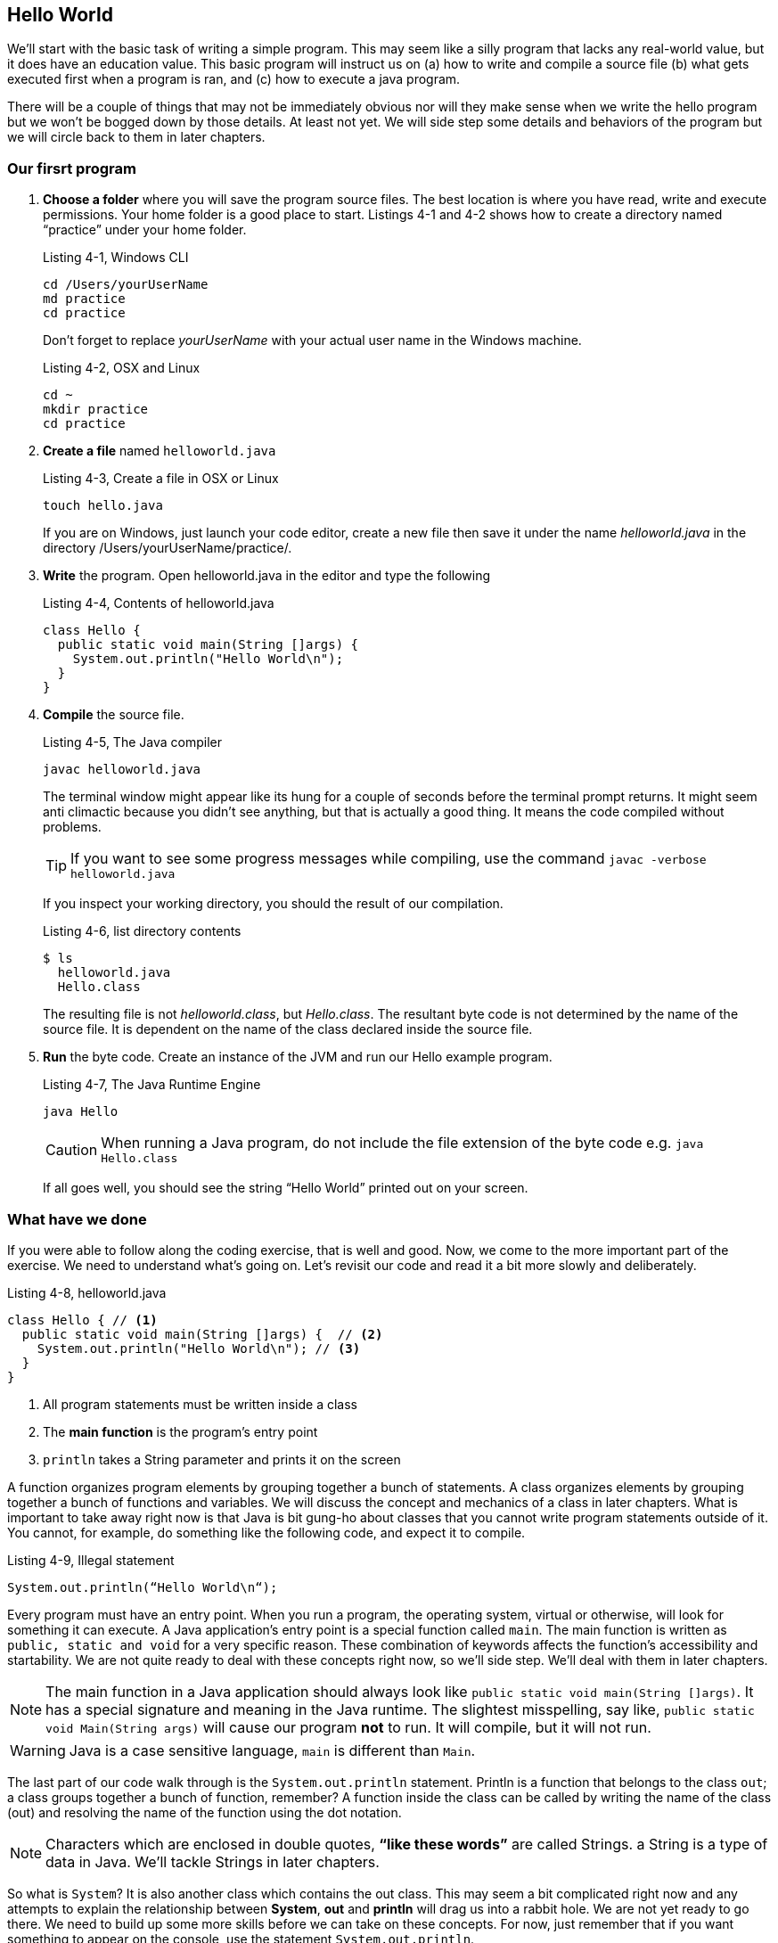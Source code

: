 == Hello World

We'll start with the basic task of writing a simple program. This may
seem like a silly program that lacks any real-world value, but it does
have an education value. This basic program will instruct us on (a)
how to write and compile a source file (b) what gets executed first
when a program is ran, and (c) how to execute a java program.

There will be a couple of things that may not be immediately obvious
nor will they make sense when we write the hello program but we won't
be bogged down by those details. At least not yet. We will side step
some details and behaviors of the program but we will circle back to
them in later chapters.


=== Our firsrt program

1. **Choose a folder** where you will save the  program source files.
   The best location is where you have read, write and execute permissions. Your home folder is a good place to start. Listings  4-1 and 4-2 shows how to create a directory named “practice” under your home folder.
+
.Listing 4-1, Windows CLI
----
cd /Users/yourUserName
md practice
cd practice
----
Don’t forget to replace _yourUserName_ with your actual user name in the Windows machine.
+
.Listing 4-2, OSX and Linux
----
cd ~
mkdir practice
cd practice
----
2. **Create a file** named `helloworld.java`
+
.Listing 4-3, Create a file in OSX or Linux
----
touch hello.java
----
+
If you are on Windows, just launch your code editor, create a new file then save it under the name _helloworld.java_ in the directory /Users/yourUserName/practice/.
3. **Write** the program. Open helloworld.java in the editor and type the following
+
.Listing 4-4, Contents of helloworld.java
----
class Hello { 
  public static void main(String []args) {  
    System.out.println("Hello World\n");
  } 
} 
----
4. **Compile** the source file.
+
.Listing 4-5, The Java compiler
----
javac helloworld.java
----
+
The terminal window might appear like its hung for a couple of seconds before the terminal prompt returns. It might seem anti climactic because you didn’t see anything, but that is actually a good thing. It means the code compiled without problems.
+
TIP: If you want to see some progress messages while compiling, use the command `javac -verbose  helloworld.java`
+
If you inspect your working directory, you should the result of our compilation.
+
.Listing 4-6, list directory contents
----
$ ls
  helloworld.java
  Hello.class
----
+
The resulting file is not _helloworld.class_, but _Hello.class_. The resultant byte code is not determined by the name of the source file. It is dependent on the name of the class declared inside the source file.

5. **Run** the byte code. Create an instance of the JVM and run our Hello example program. 
+
.Listing 4-7, The Java Runtime Engine
----
java Hello
----
CAUTION: When running a Java program, do not include the file extension of the byte code e.g. `java Hello.class`
+
If all goes well, you should see the string “Hello World” printed out on your screen.
 
=== What have we done

If you were able to follow along the coding exercise, that is well and good. Now, we come to the more important part of the exercise. We need to understand what’s going on. Let’s revisit our code and read it a bit more slowly and deliberately.

.Listing 4-8, helloworld.java
[source, java]
----
class Hello { // <1>
  public static void main(String []args) {  // <2>
    System.out.println("Hello World\n"); // <3>
  } 
} 
----

<1> All program statements must be written inside a class
<2> The **main function** is the program’s entry point
<3> `println` takes a String parameter and prints it on the screen

A function organizes program elements by grouping together a bunch of statements. A class organizes elements by grouping together a bunch of functions and variables. We will discuss the concept and mechanics of a class in later chapters. What is important to take away right now is that Java is bit gung-ho about classes that you cannot write program statements outside of it. You cannot, for example, do something like the following code, and expect it to compile.

.Listing 4-9, Illegal statement
----
System.out.println(“Hello World\n“);
----

Every program must have an entry point. When you run a program, the operating system, virtual or otherwise, will look for something it can execute. A Java application’s entry point is a special function called `main`. The main function is written as `public, static and void` for a very specific reason. These combination of keywords affects the function’s accessibility and startability. We are not quite ready to deal with these concepts right now, so we’ll side step. We’ll deal with them in later chapters.

NOTE: The main function in a Java application should always look like `public static void main(String []args)`. It has a special signature and meaning in the Java runtime. The slightest misspelling, say like, `public static void Main(String args)` will cause our program **not** to run. It will compile, but it will not run.

WARNING: Java is a case sensitive language, `main` is different than `Main`. 

The last part of our code walk through is the `System.out.println` statement. Println is a function that belongs to the class `out`; a class groups together a bunch of function, remember? A function inside the class can be called by writing the name of the class (out) and resolving the name of the function using the dot notation. 

NOTE: Characters which are enclosed in double quotes, **“like these words”** are called Strings. a String is a type of data in Java. We'll tackle Strings in later chapters.

So what is `System`? It is also another class which contains the out class. This may seem a bit complicated right now and any attempts to explain the relationship between **System**, **out** and **println** will drag us into a rabbit hole. We are not yet ready to go there. We need to build up some more skills before we can take on these concepts. For now, just remember that if you want something to appear on the console, use the statement `System.out.println`.

NOTE: Did you notice the String inside our println statement? It wrote `System.out.println(“Hello World\n“)` but we did not see the **\n** in the output did we? That’s because `\n` is a special character. It’s called an escape sequence. Escape sequences begins with a back-slash character which indicates that the characters that follows should not be treated literally. It should be processed in a special way. The \n means add a new line feed to the output; like pressing ENTER or RETURN key.

=== Chapter Summary

1. All Java programs have one class, at a minimum. You cannot execute any productive program statement outside of a class construct
2. A Java applications's entry point is a special function called `main`. It needs to be written in a very specific way so that the Java runtime will recognize it when it is eventually executed
3. When you want to print an output to the screen, you can use the statement `System.out.println()`, the println function takes on a `String` argument. This argument will be printed to the screen
4. A `String` is a kind of data in Java, just like a number is also a kind of data. Strings are enclosed in double quotes, “like this phrase” 


=== Glossary

**byte code**:: 
	When a Java source file is compiled, it produces a _.class_ file. This file is executable inside a Java Virtual Machine
**java source file**:: 
	A UTF-8 file (plain text file) that has a `.java`  extension. A compilation unit in Java
	**JVM**::
	Java Virtual Machine, sometimes also referred to as the Java Runtime Engine. It is an abstraction of the underlying operating system. On top of the abstracted OS services, the JVM offers other services which are not part of the underlying OS e.g. garbage collection 
**class**:: 
	A way to organize code in Java. A class can contain functions and variables at the same time

=== Exercises

**Exercise 1-1**::
Change the output of the hello program so that it prints the following:
+
----
Hello there
----
**Exercise 1-2**::
Make further modifications to your code so that it prints
+
----
Hello
there
----
**Exercise 1-3**::  
Find out the meaning of the following escape sequences
- \b
- \t 
- \\
- \’
- \”
**Exercises 1-4**::
Write a program that prints the following output
+
----
‘Hello World’
----
**Exercises 1-5**::
Modify your code in Exercise 1-4 so that it prints
+
----
“Hello World”
----

<<<

